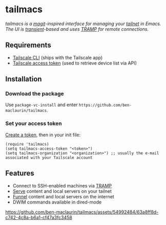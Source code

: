 * tailmacs

#+html: <img src="https://upload.wikimedia.org/wikipedia/commons/b/bb/Prehensile_%28PSF%29.png" align="right" width="30%">

/tailmacs is a [[https://github.com/magit/magit][magit]]-inspired interface for managing your [[https://tailscale.com/kb/1136/tailnet][tailnet]] in Emacs. The UI is [[https://www.gnu.org/software/emacs/manual/html_mono/transient.html][transient]]-based and uses [[https://www.gnu.org/software/tramp/][TRAMP]] for remote connections./

** Requirements

- [[https://tailscale.com/kb/1080/cli][Tailscale CLI]] (ships with the Tailscale app) 
- [[https://login.tailscale.com/admin/settings/keys][Tailscale access token]] (used to retrieve device list via API)
  
** Installation

*** Download the package

Use =package-vc-install= and enter =https://github.com/ben-maclaurin/tailmacs=.

*** Set your access token

[[https://login.tailscale.com/admin/settings/keys][Create a token]], then in your init file:

#+begin_src elisp
  (require 'tailmacs)
  (setq tailmacs-access-token "<token>")
  (setq tailmacs-organization "<organization>") ;; usually the e-mail associated with your Tailscale account
#+end_src

** Features

- Connect to SSH-enabled machines via [[https://www.gnu.org/software/tramp/][TRAMP]]
- [[https://tailscale.com/kb/1242/tailscale-serve][Serve]] content and local servers on your tailnet
- [[https://tailscale.com/kb/1223/funnel][Funnel]] content and local servers on the internet
- DWIM commands available in dired-mode

https://github.com/ben-maclaurin/tailmacs/assets/54992484/63a8ff8d-c742-4c8a-b6a1-cf47a3fc3458

